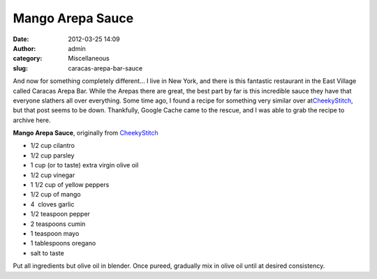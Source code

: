 Mango Arepa Sauce
#################
:date: 2012-03-25 14:09
:author: admin
:category: Miscellaneous
:slug: caracas-arepa-bar-sauce

And now for something completely different... I live in New York, and
there is this fantastic restaurant in the East Village called Caracas
Arepa Bar. While the Arepas there are great, the best part by far is
this incredible sauce they have that everyone slathers all over
everything. Some time ago, I found a recipe for something very similar
over at\ `CheekyStitch`_, but that post seems to be down. Thankfully,
Google Cache came to the rescue, and I was able to grab the recipe to
archive here.

**Mango Arepa Sauce**, originally from `CheekyStitch`_

-  1/2 cup cilantro
-  1/2 cup parsley
-  1 cup (or to taste) extra virgin olive oil
-  1/2 cup vinegar
-  1 1/2 cup of yellow peppers
-  1/2 cup of mango
-  4  cloves garlic
-  1/2 teaspoon pepper
-  2 teaspoons cumin
-  1 teaspoon mayo
-  1 tablespoons oregano
-  salt to taste

Put all ingredients but olive oil in blender. Once pureed, gradually mix
in olive oil until at desired consistency.

.. _CheekyStitch: http://cheekystitch.wordpress.com/
